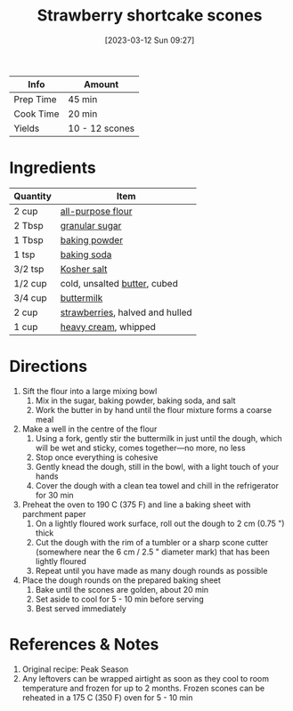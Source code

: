 :PROPERTIES:
:ID:       2b82f7bc-f20b-4286-bbdb-0bceecaafd2c
:END:
#+TITLE: Strawberry shortcake scones
#+DATE: [2023-03-12 Sun 09:27]
#+LAST_MODIFIED: [2023-03-12 Sun 09:34]
#+FILETAGS: :breakfast:snacks:recipes:

| Info      | Amount         |
|-----------+----------------|
| Prep Time | 45 min         |
| Cook Time | 20 min         |
| Yields    | 10 - 12 scones |

* Ingredients

  | Quantity | Item                            |
  |----------+---------------------------------|
  | 2 cup    | [[id:52b06361-3a75-4b35-84ff-6b1f3ac96b23][all-purpose flour]]               |
  | 2 Tbsp   | [[id:9ab2d99f-49fe-49a5-9432-cbc493ac826d][granular sugar]]                  |
  | 1 Tbsp   | [[id:218f6314-47d3-4d12-bc91-3adc8baf97a8][baking powder]]                   |
  | 1 tsp    | [[id:3977eee0-56ec-42eb-af6c-6b31a703c1f6][baking soda]]                     |
  | 3/2 tsp  | [[id:026747d6-33c9-43c8-9d71-e201ed476116][Kosher salt]]                     |
  | 1/2 cup  | cold, unsalted [[id:c2560014-7e89-4ef5-a628-378773b307e5][butter]], cubed    |
  | 3/4 cup  | [[id:459dff6c-a624-4bd9-bd30-18e62a117566][buttermilk]]                      |
  | 2 cup    | [[id:0769e2a6-ee62-4cc0-82e9-a66c7658df7e][strawberries]], halved and hulled |
  | 1 cup    | [[id:6d096aed-8c49-48c6-a4d0-c5ffde8f440a][heavy cream]], whipped            |

* Directions

  1. Sift the flour into a large mixing bowl
	 1. Mix in the sugar, baking powder, baking soda, and salt
	 2. Work the butter in by hand until the flour mixture forms a coarse meal
  2. Make a well in the centre of the flour
	 1. Using a fork, gently stir the buttermilk in just until the dough, which will be wet and sticky, comes together—no more, no less
	 2. Stop once everything is cohesive
	 3. Gently knead the dough, still in the bowl, with a light touch of your hands
	 4. Cover the dough with a clean tea towel and chill in the refrigerator for 30 min
  3. Preheat the oven to 190 C (375 F) and line a baking sheet with parchment paper
	 1. On a lightly floured work surface, roll out the dough to 2 cm (0.75 ") thick
	 2. Cut the dough with the rim of a tumbler or a sharp scone cutter (somewhere near the 6 cm / 2.5 " diameter mark) that has been lightly floured
	 3. Repeat until you have made as many dough rounds as possible
  4. Place the dough rounds on the prepared baking sheet
	 1. Bake until the scones are golden, about 20 min
	 2. Set aside to cool for 5 - 10 min before serving
     3. Best served immediately

* References & Notes

  1. Original recipe: Peak Season
  2. Any leftovers can be wrapped airtight as soon as they cool to room temperature and frozen for up to 2 months.
	 Frozen scones can be reheated in a 175 C (350 F) oven for 5 - 10 min

